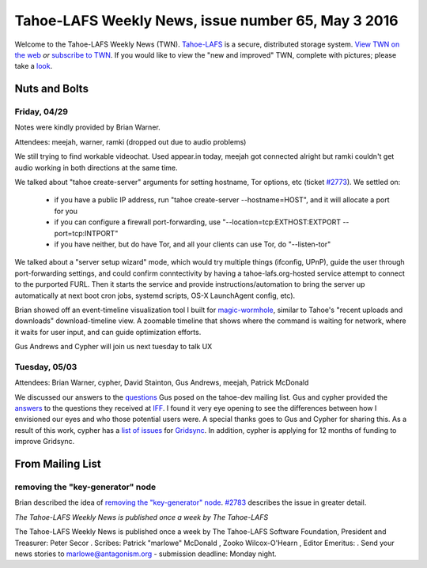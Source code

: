 ===================================================
Tahoe-LAFS Weekly News, issue number 65, May 3 2016
===================================================

Welcome to the Tahoe-LAFS Weekly News (TWN).  Tahoe-LAFS_ is a secure,
distributed storage system. `View TWN on the web`_ *or* `subscribe to
TWN`_.
If you would like to view the "new and improved" TWN, complete with pictures;
please take a `look`_.

.. _Tahoe-LAFS: https://tahoe-lafs.org
.. _View TWN on the web:
  https://tahoe-lafs.org/trac/tahoe-lafs/wiki/TahoeLAFSWeeklyNews
.. _subscribe to TWN:
  https://tahoe-lafs.org/cgi-bin/mailman/listinfo/tahoe-lafs-weekly-news
.. _look: https://tahoe-lafs.org/~marlowe/TWN65.html


Nuts and Bolts
==============

Friday, 04/29
-------------

Notes were kindly provided by Brian Warner.

Attendees: meejah, warner, ramki (dropped out due to audio problems)

We still trying to find workable videochat. Used appear.in today, meejah got
connected alright but ramki couldn't get audio working in both directions at the
same time.

We talked about "tahoe create-server" arguments for setting hostname, Tor
options, etc (ticket `#2773`_). We settled on:

  * if you have a public IP address, run "tahoe create-server
    --hostname=HOST", and it will allocate a port for you
  * if you can configure a firewall port-forwarding, use
    "--location=tcp:EXTHOST:EXTPORT --port=tcp:INTPORT"
  * if you have neither, but do have Tor, and all your clients can use
    Tor, do "--listen-tor"

We talked about a "server setup wizard" mode, which would try multiple things
(ifconfig, UPnP), guide the user through port-forwarding settings, and could
confirm conntectivity by having a tahoe-lafs.org-hosted service attempt to
connect to the purported FURL. Then it starts the service and provide
instructions/automation to bring the server up automatically at next boot 
cron jobs, systemd scripts, OS-X LaunchAgent config, etc).

Brian showed off an event-timeline visualization tool I built for
`magic-wormhole`_, similar to Tahoe's "recent uploads and downloads"
download-timeline view. A zoomable timeline that shows where the command is
waiting for network, where it waits for user input, and can guide optimization
efforts.

Gus Andrews and Cypher will join us next tuesday to talk UX

.. _`#2773`: https://tahoe-lafs.org/trac/tahoe-lafs/ticket/2773 
.. _`magic-wormhole`: https://github.com/warner/magic-wormhole

Tuesday, 05/03
--------------

Attendees: Brian Warner, cypher, David Stainton, Gus Andrews, meejah, Patrick
McDonald 

We discussed our answers to the `questions`_ Gus posed on the tahoe-dev mailing
list. Gus and cypher provided the `answers`_ to the questions they received at
`IFF`_. I found it very eye opening to see the differences between how I
envisioned our eyes and who those potential users were. A special thanks goes to
Gus and Cypher for sharing this. As a result of this work, cypher has a `list of
issues`_ for `Gridsync`_. In addition, cypher is applying for 12 months of
funding to improve Gridsync.

.. _`questions`: https://tahoe-lafs.org/pipermail/tahoe-dev/2016-May/009742.html
.. _`answers`:
  https://github.com/gridsync/gridsync/wiki/Report-from-Internet-Freedom-Fest-%282016%29
.. _`IFF`: https://internetfreedomfestival.org/
.. _`list of issues`:
  https://github.com/gridsync/gridsync/issues?q=is%3Aissue+is%3Aopen+label%3A%22Internet+Freedom+Festival+Design+Workshop%22
.. _`Gridsync`: https://github.com/gridsync/gridsync

From Mailing List
=================

removing the "key-generator" node
---------------------------------

Brian described the idea of `removing the "key-generator" node`_. `#2783`_
describes the issue in greater detail.

.. _`removing the "key-generator node`:
  https://tahoe-lafs.org/pipermail/tahoe-dev/2016-April/009737.html
.. _`#2783`: https://tahoe-lafs.org/trac/tahoe-lafs/ticket/2783
 
*The Tahoe-LAFS Weekly News is published once a week by The Tahoe-LAFS*

The Tahoe-LAFS Weekly News is published once a week by The Tahoe-LAFS
Software
Foundation, President and Treasurer: Peter Secor |peter|. Scribes: Patrick
"marlowe" McDonald |marlowe|, Zooko Wilcox-O'Hearn , Editor Emeritus:
|zooko|.
Send your news stories to `marlowe@antagonism.org`_ - submission deadline:
Monday night.

.. _`marlowe@antagonism.org`: mailto:marlowe at antagonism.org
.. |peter| image:: psecor.jpg
   :height: 35
   :alt: peter
   :target: http://tahoe-lafs.org/trac/tahoe-lafs/wiki/AboutUs
.. |marlowe| image:: marlowe-x75-bw.jpg
   :height: 35
   :alt: marlowe
   :target: http://tahoe-lafs.org/trac/tahoe-lafs/wiki/AboutUs
.. |zooko| image:: zooko.png
   :height: 35
   :alt: zooko
   :target: http://tahoe-lafs.org/trac/tahoe-lafs/wiki/AboutUs

